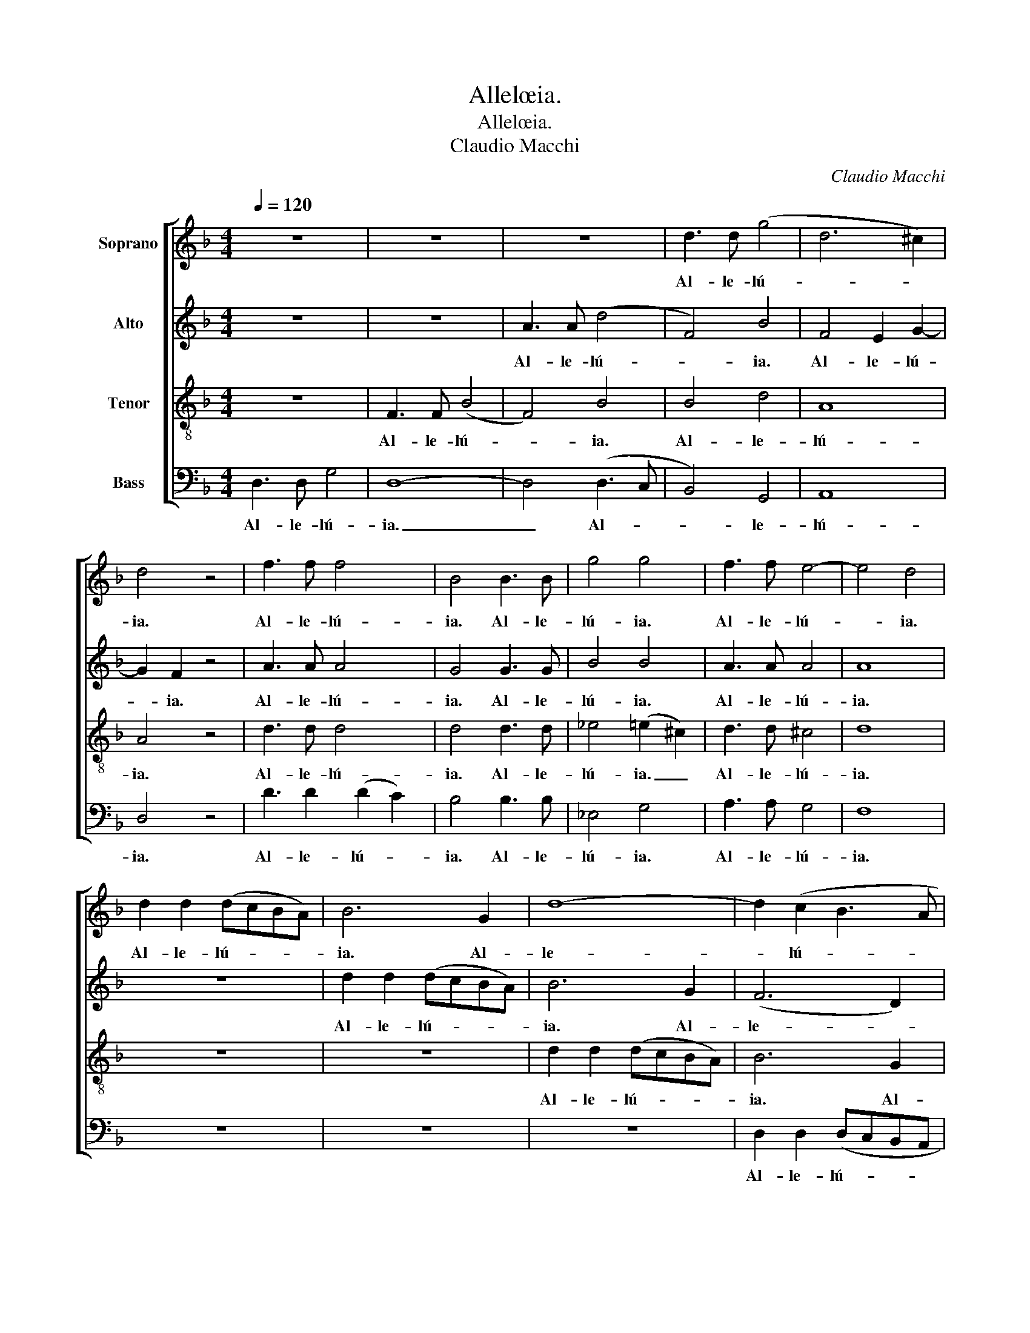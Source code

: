 X:1
T:Allelœia.
T:Allelœia.
T:Claudio Macchi
C:Claudio Macchi
%%score [ 1 2 3 4 ]
L:1/8
Q:1/4=120
M:4/4
K:F
V:1 treble nm="Soprano"
V:2 treble nm="Alto"
V:3 treble-8 nm="Tenor"
V:4 bass nm="Bass"
V:1
 z8 | z8 | z8 | d3 d (g4 | d6 ^c2) | d4 z4 | f3 f f4 x | B4 B3 B | g4 g4 | f3 f e4- | e4 d4 | %11
w: |||Al- le- lú-||ia.|Al- le- lú-|ia. Al- le-|lú- ia.|Al- le- lú-|* ia.|
 d2 d2 (dcBA) | B6 G2 | d8- | d2 (c2 B3 A | G6 B2) | A8 | z8 | z8 | z8 | z8 | z8 | z8 | z8 | z8 | %25
w: Al- le- lú- * * *|ia. Al-|le-|* lú- * *||ia.|||||||||
 z8 | A2 (=B^c) (d=c_BA | G2 E2) (F3 E/D/) | (E A2 B) A2 G2 | F d2 e (d3 e/f/) | (g2 f2) e4 | f8 | %32
w: |Al- le- * lú- * * *|* * ia. * *|Al- * * le- lú-|ia. Al- le- lú- * *|ia. * Al-|le-|
 e8 | !fermata!d8 |] %34
w: lú-|ia.|
V:2
 z8 | z8 | A3 A (d4 | F4) B4 | F4 E2 G2- | G2 F2 z4 | A3 A A4 x | G4 G3 G | B4 B4 | A3 A A4 | A8 | %11
w: ||Al- le- lú-|* ia.|Al- le- lú-|* ia.|Al- le- lú-|ia. Al- le-|lú- ia.|Al- le- lú-|ia.|
 z8 | d2 d2 (dcBA) | B6 G2 | (F6 D2) | (E3 F E3 D | ^C4) E4 | z8 | z8 | z8 | z8 | z8 | z8 | %23
w: |Al- le- lú- * * *|ia. Al-|le- *|lú- * * *|* ia.|||||||
 D2 (EF) (GFED | ^C2 A,2) (B,3 A,/G,/) | A,4 (A,3 =B,) | ^C4 D4 | A,A,^CC D2 D2 | ^C8 | D B6 B | %30
w: Al- le- * lú- * * *|* * ia. _ _|Al- le- *|lú- ia.|Al- le- lú- ia. Al- le-|lú-|ia. Al- le-|
 B8- | B3 c/B/ A4- | A6 G2- | G3 ^F/E/ !fermata!F4 |] %34
w: lú-|||* * * ia.|
V:3
 z8 | F3 F (B4 | F4) B4 | B4 d4 | A8 | A4 z4 | d3 d d4 x | d4 d3 d | _e4 (=e2 ^c2) | d3 d ^c4 | %10
w: |Al- le- lú-|* ia.|Al- le-|lú-|ia.|Al- le- lú-|ia. Al- le-|lú- ia. _|Al- le- lú-|
 d8 | z8 | z8 | d2 d2 (dcBA) | B6 G2 | G8 | E4 A4 | z8 | z8 | z8 | A2 (=B^c) (d=c_BA | %21
w: ia.|||Al- le- lú- * * *|ia. Al-|le-|lú- ia.||||Al- le- * lú- * * *|
 G2 E2) (F3 E/D/) | E4 (A2 G2) | F4 D4 | E2 E2 F2 F2 | E4 E4 | E4 F4 | A4 B4 | A8 | d f2 f (g3 f) | %30
w: * * ia. * *|Al- le- *|lú- ia.|Al- le- lú- ia.|Al- le-|lú- ia.|Al- le-|lú-|ia. Al- le- lú- *|
 (e3 d) ^c4 | (d8- | d3 ^c/=B/) c4 | !fermata!A8 |] %34
w: ia. * Al-|le-|* * * lú-|ia.|
V:4
 D,3 D, G,4 | D,8- | D,4 (D,3 C, | B,,4) G,,4 | A,,8 | D,4 z4 | D3 D2 (D2 C2) | B,4 B,3 B, | %8
w: Al- le- lú-|ia.|_ Al- *|* le-|lú-|ia.|Al- le- lú- *|ia. Al- le-|
 _E,4 G,4 | A,3 A, G,4 | F,8 | z8 | z8 | z8 | D,2 D,2 (D,C,B,,A,, | B,,6 G,,2 | A,,4) ^C,4 | %17
w: lú- ia.|Al- le- lú-|ia.||||Al- le- lú- * * *||* ia.|
 D,2 (E,F,) (G,F,E,D, | ^C,2 A,,2) (B,,3 A,,/G,,/) | A,,4 (A,,3 =B,,) | ^C,4 D,4 | %21
w: Al- le- * lú- * * *|* * ia. _ _|Al- le- *|lú- ia.|
 A,,A,,^C,C, (D,2 C,2) | ^C,8 | (D,2 =C,2) B,,4 | A,,2 ^C,2 D,2 D,2 | ^C,4 C,4 | A,,4 D,4 | %27
w: Al- le- lú- ia. Al- *|le-|lú- * ia.|Al- le- lú- ia.|Al- le-|lú- ia.|
 (^C,2 A,,2) (B,,2 G,,2) | A,,8 | B,, (B,,2 A,,) G,,4 | (G,,7 ^F,,/G,,/ | A,,8- | A,,8) | %33
w: Al- * le- *|lú-|ia. Al- * le-|lú- * *|||
 !fermata!D,8 |] %34
w: ia.|

